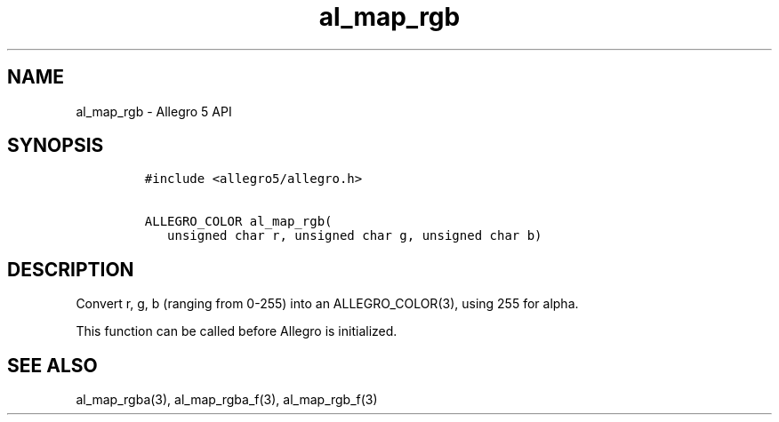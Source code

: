 .\" Automatically generated by Pandoc 3.1.3
.\"
.\" Define V font for inline verbatim, using C font in formats
.\" that render this, and otherwise B font.
.ie "\f[CB]x\f[]"x" \{\
. ftr V B
. ftr VI BI
. ftr VB B
. ftr VBI BI
.\}
.el \{\
. ftr V CR
. ftr VI CI
. ftr VB CB
. ftr VBI CBI
.\}
.TH "al_map_rgb" "3" "" "Allegro reference manual" ""
.hy
.SH NAME
.PP
al_map_rgb - Allegro 5 API
.SH SYNOPSIS
.IP
.nf
\f[C]
#include <allegro5/allegro.h>

ALLEGRO_COLOR al_map_rgb(
   unsigned char r, unsigned char g, unsigned char b)
\f[R]
.fi
.SH DESCRIPTION
.PP
Convert r, g, b (ranging from 0-255) into an ALLEGRO_COLOR(3), using 255
for alpha.
.PP
This function can be called before Allegro is initialized.
.SH SEE ALSO
.PP
al_map_rgba(3), al_map_rgba_f(3), al_map_rgb_f(3)
